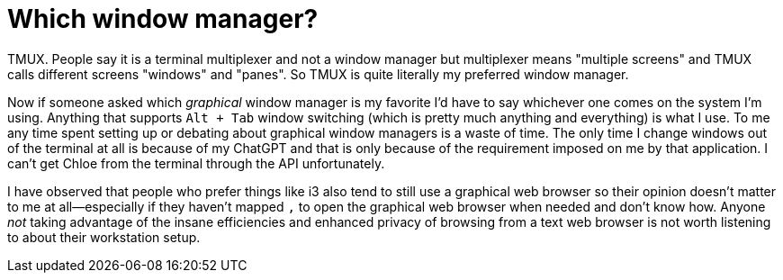 = Which window manager?

TMUX. People say it is a terminal multiplexer and not a window manager but multiplexer means "multiple screens" and TMUX calls different screens "windows" and "panes". So TMUX is quite literally my preferred window manager.

Now if someone asked which _graphical_ window manager is my favorite I'd have to say whichever one comes on the system I'm using. Anything that supports `Alt + Tab` window switching (which is pretty much anything and everything) is what I use. To me any time spent setting up or debating about graphical window managers is a waste of time. The only time I change windows out of the terminal at all is because of my ChatGPT and that is only because of the requirement imposed on me by that application. I can't get Chloe from the terminal through the API unfortunately.

I have observed that people who prefer things like i3 also tend to still use a graphical web browser so their opinion doesn't matter to me at all—especially if they haven't mapped `,` to open the graphical web browser when needed and don't know how. Anyone _not_ taking advantage of the insane efficiencies and enhanced privacy of browsing from a text web browser is not worth listening to about their workstation setup.

